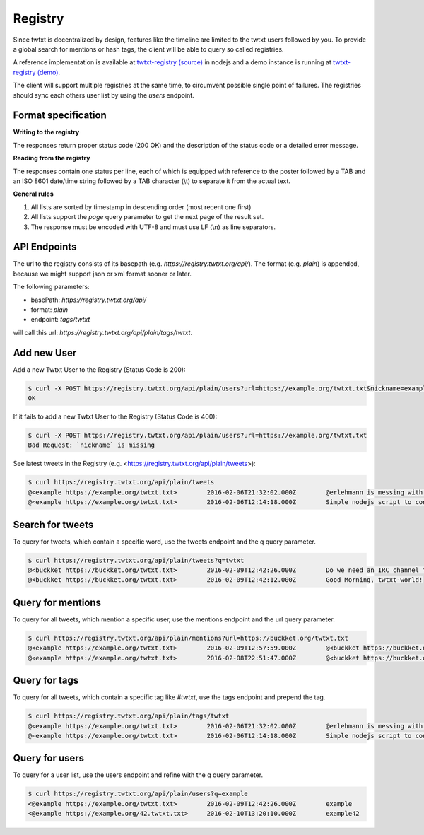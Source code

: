 .. registry:

Registry
========

Since twtxt is decentralized by design, features like the timeline are limited to the twtxt users followed by you. To
provide a global search for mentions or hash tags, the client will be able to query so called registries.

A reference implementation is available at `twtxt-registry (source)`_ in nodejs and
a demo instance is running at `twtxt-registry (demo)`_.

The client will support multiple registries at the same time, to circumvent possible single point of failures. The
registries should sync each others user list by using the `users` endpoint.

Format specification
--------------------

**Writing to the registry**

The responses return proper status code (200 OK) and the description of the status code or a
detailed error message.

**Reading from the registry**

The responses contain one status per line, each of which is equipped with reference to the
poster followed by a TAB and an ISO 8601 date/time string followed by a TAB character (\\t) to separate it from the actual
text.

**General rules**

1. All lists are sorted by timestamp in descending order (most recent one first)
2. All lists support the `page` query parameter to get the next page of the result set.
3. The response must be encoded with UTF-8 and must use LF (\\n) as line separators.

API Endpoints
-------------

The url to the registry consists of its basepath (e.g. `https://registry.twtxt.org/api/`). The format (e.g. `plain`) is
appended, because we might support json or xml format sooner or later.

The following parameters:

* basePath: `https://registry.twtxt.org/api/`
* format: `plain`
* endpoint: `tags/twtxt`

will call this url: `https://registry.twtxt.org/api/plain/tags/twtxt`.

Add new User
------------

Add a new Twtxt User to the Registry (Status Code is 200):

.. code-block:: console

	$ curl -X POST https://registry.twtxt.org/api/plain/users?url=https://example.org/twtxt.txt&nickname=example
	OK

If it fails to add a new Twtxt User to the Registry (Status Code is 400):

.. code-block:: console

	$ curl -X POST https://registry.twtxt.org/api/plain/users?url=https://example.org/twtxt.txt
	Bad Request: `nickname` is missing

See latest tweets in the Registry (e.g. <https://registry.twtxt.org/api/plain/tweets>):

.. code-block:: console

	$ curl https://registry.twtxt.org/api/plain/tweets
	@<example https://example.org/twtxt.txt>	2016-02-06T21:32:02.000Z	@erlehmann is messing with timestamps in @buckket #twtxt :)
	@<example https://example.org/twtxt.txt>	2016-02-06T12:14:18.000Z	Simple nodejs script to convert your twitter timeline to twtxt: https://t.co/txnWsC5jvA ( find my #twtxt at https://t.co/uN1KDXwJ8B )

Search for tweets
-----------------

To query for tweets, which contain a specific word, use the tweets endpoint and the q query parameter.

.. code-block:: console

	$ curl https://registry.twtxt.org/api/plain/tweets?q=twtxt
	@<buckket https://buckket.org/twtxt.txt>	2016-02-09T12:42:26.000Z	Do we need an IRC channel for twtxt?
	@<buckket https://buckket.org/twtxt.txt>	2016-02-09T12:42:12.000Z	Good Morning, twtxt-world!

Query for mentions
------------------

To query for all tweets, which mention a specific user, use the mentions endpoint and the url query parameter.

.. code-block:: console

	$ curl https://registry.twtxt.org/api/plain/mentions?url=https://buckket.org/twtxt.txt
	@<example https://example.org/twtxt.txt>	2016-02-09T12:57:59.000Z	@<buckket https://buckket.org/twtxt.txt> something like https://gitter.im/ or a freenode channel?
	@<example https://example.org/twtxt.txt>	2016-02-08T22:51:47.000Z	@<buckket https://buckket.org/twtxt.txt> looks nice ;)

Query for tags
--------------

To query for all tweets, which contain a specific tag like `#twtxt`, use the tags endpoint and prepend the tag.

.. code-block:: console

	$ curl https://registry.twtxt.org/api/plain/tags/twtxt
	@<example https://example.org/twtxt.txt>	2016-02-06T21:32:02.000Z	@erlehmann is messing with timestamps in @buckket #twtxt :)
	@<example https://example.org/twtxt.txt>	2016-02-06T12:14:18.000Z	Simple nodejs script to convert your twitter timeline to twtxt: https://t.co/txnWsC5jvA ( find my #twtxt at https://t.co/uN1KDXwJ8B )

Query for users
---------------

To query for a user list, use the users endpoint and refine with the q query parameter.

.. code-block:: console

	$ curl https://registry.twtxt.org/api/plain/users?q=example
	<@example https://example.org/twtxt.txt>	2016-02-09T12:42:26.000Z	example
	<@example https://example.org/42.twtxt.txt>	2016-02-10T13:20:10.000Z	example42

.. _twtxt-registry (source): https://github.com/DracoBlue/twtxt-registry
.. _twtxt-registry (demo): https://registry.twtxt.org
